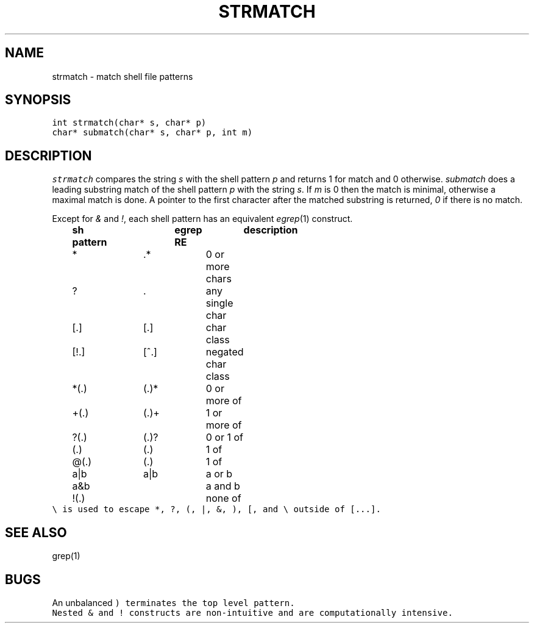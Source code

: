 .de L		\" literal font
.ft 5
.it 1 }N
.if !\\$1 \&\\$1 \\$2 \\$3 \\$4 \\$5 \\$6
..
.de LR
.}S 5 1 \& "\\$1" "\\$2" "\\$3" "\\$4" "\\$5" "\\$6"
..
.de RL
.}S 1 5 \& "\\$1" "\\$2" "\\$3" "\\$4" "\\$5" "\\$6"
..
.de EX		\" start example
.ta 1i 2i 3i 4i 5i 6i
.PP
.RS 
.PD 0
.ft 5
.nf
..
.de EE		\" end example
.fi
.ft
.PD
.RE
.PP
..
.TH STRMATCH 3
.SH NAME
strmatch \- match shell file patterns
.SH SYNOPSIS
.L "int strmatch(char* s, char* p)"
.br
.L "char* submatch(char* s, char* p, int m)"
.SH DESCRIPTION
.I strmatch
compares the string
.I s
with the shell pattern
.I p
and returns 1 for match and 0 otherwise.
.I submatch
does a leading substring match of the shell pattern
.I p
with the string
.IR s .
If
.I m
is 0 then the match is minimal, otherwise a maximal match is done.
A pointer to the first character after the matched substring is returned,
.I 0
if there is no match.
.PP
Except for
.I &
and
.IR ! ,
each shell pattern has an equivalent 
.IR egrep (1)
construct.
.EX
	\fBsh pattern	egrep RE	description\fP
	*		.*		0 or more chars
	?		.		any single char
	[.]		[.]		char class
	[!.]		[^.]		negated char class
	*(.)		(.)*		0 or more of
	+(.)		(.)+		1 or more of
	?(.)		(.)?		0 or 1 of
	(.)		(.)		1 of
	@(.)		(.)		1 of
	a|b		a|b		a or b
	a&b				a and b
	!(.)				none of
.EE
.L \e
is used to escape *, ?, (, |, &, ), [, and \e
outside of [...].
.SH "SEE ALSO"
grep(1)
.SH BUGS
An unbalanced
.L )
terminates the top level pattern.
.br
Nested
.L &
and
.L !
constructs are non-intuitive and are computationally intensive.
